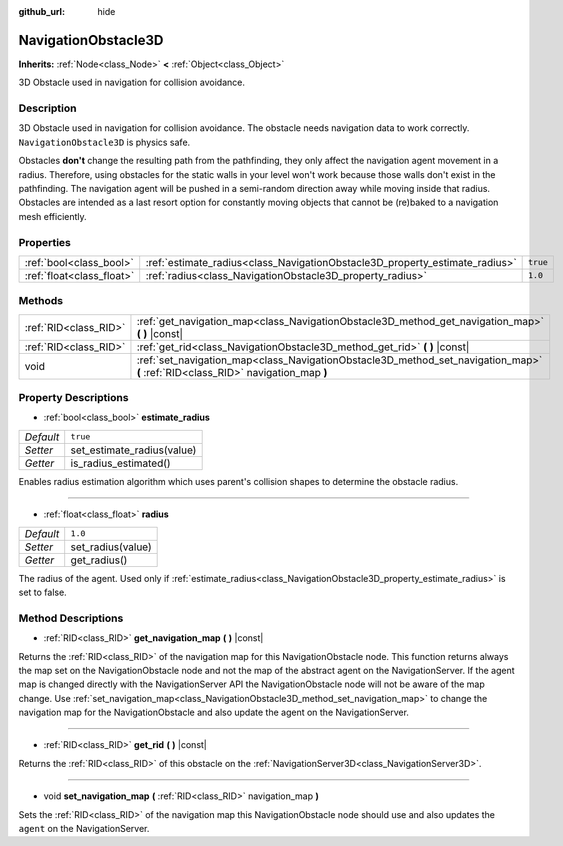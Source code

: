 :github_url: hide

.. DO NOT EDIT THIS FILE!!!
.. Generated automatically from Godot engine sources.
.. Generator: https://github.com/godotengine/godot/tree/master/doc/tools/make_rst.py.
.. XML source: https://github.com/godotengine/godot/tree/master/doc/classes/NavigationObstacle3D.xml.

.. _class_NavigationObstacle3D:

NavigationObstacle3D
====================

**Inherits:** :ref:`Node<class_Node>` **<** :ref:`Object<class_Object>`

3D Obstacle used in navigation for collision avoidance.

Description
-----------

3D Obstacle used in navigation for collision avoidance. The obstacle needs navigation data to work correctly. ``NavigationObstacle3D`` is physics safe.

Obstacles **don't** change the resulting path from the pathfinding, they only affect the navigation agent movement in a radius. Therefore, using obstacles for the static walls in your level won't work because those walls don't exist in the pathfinding. The navigation agent will be pushed in a semi-random direction away while moving inside that radius. Obstacles are intended as a last resort option for constantly moving objects that cannot be (re)baked to a navigation mesh efficiently.

Properties
----------

+---------------------------+-----------------------------------------------------------------------------+----------+
| :ref:`bool<class_bool>`   | :ref:`estimate_radius<class_NavigationObstacle3D_property_estimate_radius>` | ``true`` |
+---------------------------+-----------------------------------------------------------------------------+----------+
| :ref:`float<class_float>` | :ref:`radius<class_NavigationObstacle3D_property_radius>`                   | ``1.0``  |
+---------------------------+-----------------------------------------------------------------------------+----------+

Methods
-------

+-----------------------+----------------------------------------------------------------------------------------------------------------------------------+
| :ref:`RID<class_RID>` | :ref:`get_navigation_map<class_NavigationObstacle3D_method_get_navigation_map>` **(** **)** |const|                              |
+-----------------------+----------------------------------------------------------------------------------------------------------------------------------+
| :ref:`RID<class_RID>` | :ref:`get_rid<class_NavigationObstacle3D_method_get_rid>` **(** **)** |const|                                                    |
+-----------------------+----------------------------------------------------------------------------------------------------------------------------------+
| void                  | :ref:`set_navigation_map<class_NavigationObstacle3D_method_set_navigation_map>` **(** :ref:`RID<class_RID>` navigation_map **)** |
+-----------------------+----------------------------------------------------------------------------------------------------------------------------------+

Property Descriptions
---------------------

.. _class_NavigationObstacle3D_property_estimate_radius:

- :ref:`bool<class_bool>` **estimate_radius**

+-----------+----------------------------+
| *Default* | ``true``                   |
+-----------+----------------------------+
| *Setter*  | set_estimate_radius(value) |
+-----------+----------------------------+
| *Getter*  | is_radius_estimated()      |
+-----------+----------------------------+

Enables radius estimation algorithm which uses parent's collision shapes to determine the obstacle radius.

----

.. _class_NavigationObstacle3D_property_radius:

- :ref:`float<class_float>` **radius**

+-----------+-------------------+
| *Default* | ``1.0``           |
+-----------+-------------------+
| *Setter*  | set_radius(value) |
+-----------+-------------------+
| *Getter*  | get_radius()      |
+-----------+-------------------+

The radius of the agent. Used only if :ref:`estimate_radius<class_NavigationObstacle3D_property_estimate_radius>` is set to false.

Method Descriptions
-------------------

.. _class_NavigationObstacle3D_method_get_navigation_map:

- :ref:`RID<class_RID>` **get_navigation_map** **(** **)** |const|

Returns the :ref:`RID<class_RID>` of the navigation map for this NavigationObstacle node. This function returns always the map set on the NavigationObstacle node and not the map of the abstract agent on the NavigationServer. If the agent map is changed directly with the NavigationServer API the NavigationObstacle node will not be aware of the map change. Use :ref:`set_navigation_map<class_NavigationObstacle3D_method_set_navigation_map>` to change the navigation map for the NavigationObstacle and also update the agent on the NavigationServer.

----

.. _class_NavigationObstacle3D_method_get_rid:

- :ref:`RID<class_RID>` **get_rid** **(** **)** |const|

Returns the :ref:`RID<class_RID>` of this obstacle on the :ref:`NavigationServer3D<class_NavigationServer3D>`.

----

.. _class_NavigationObstacle3D_method_set_navigation_map:

- void **set_navigation_map** **(** :ref:`RID<class_RID>` navigation_map **)**

Sets the :ref:`RID<class_RID>` of the navigation map this NavigationObstacle node should use and also updates the ``agent`` on the NavigationServer.

.. |virtual| replace:: :abbr:`virtual (This method should typically be overridden by the user to have any effect.)`
.. |const| replace:: :abbr:`const (This method has no side effects. It doesn't modify any of the instance's member variables.)`
.. |vararg| replace:: :abbr:`vararg (This method accepts any number of arguments after the ones described here.)`
.. |constructor| replace:: :abbr:`constructor (This method is used to construct a type.)`
.. |static| replace:: :abbr:`static (This method doesn't need an instance to be called, so it can be called directly using the class name.)`
.. |operator| replace:: :abbr:`operator (This method describes a valid operator to use with this type as left-hand operand.)`
